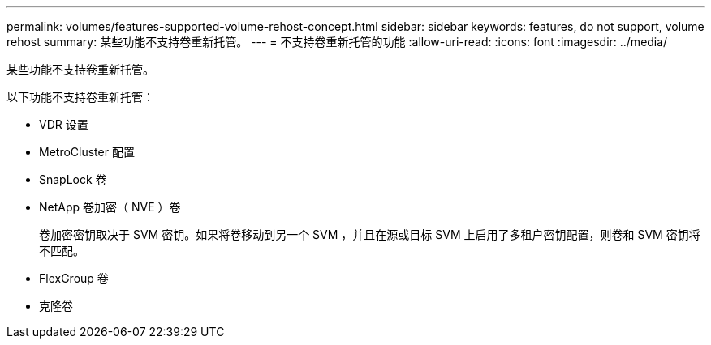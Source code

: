 ---
permalink: volumes/features-supported-volume-rehost-concept.html 
sidebar: sidebar 
keywords: features, do not support, volume rehost 
summary: 某些功能不支持卷重新托管。 
---
= 不支持卷重新托管的功能
:allow-uri-read: 
:icons: font
:imagesdir: ../media/


[role="lead"]
某些功能不支持卷重新托管。

以下功能不支持卷重新托管：

* VDR 设置
* MetroCluster 配置
* SnapLock 卷
* NetApp 卷加密（ NVE ）卷
+
卷加密密钥取决于 SVM 密钥。如果将卷移动到另一个 SVM ，并且在源或目标 SVM 上启用了多租户密钥配置，则卷和 SVM 密钥将不匹配。

* FlexGroup 卷
* 克隆卷

